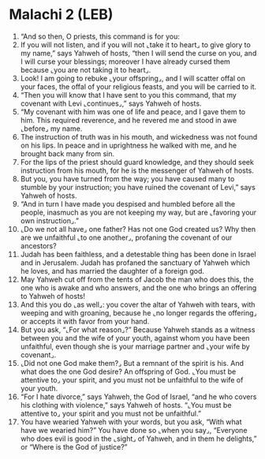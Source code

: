 * Malachi 2 (LEB)
:PROPERTIES:
:ID: LEB/39-MAL02
:END:

1. “And so then, O priests, this command is for you:
2. If you will not listen, and if you will not ⌞take it to heart⌟ to give glory to my name,” says Yahweh of hosts, “then I will send the curse on you, and I will curse your blessings; moreover I have already cursed them because ⌞you are not taking it to heart⌟.
3. Look! I am going to rebuke ⌞your offspring⌟, and I will scatter offal on your faces, the offal of your religious feasts, and you will be carried to it.
4. “Then you will know that I have sent to you this command, that my covenant with Levi ⌞continues⌟,” says Yahweh of hosts.
5. “My covenant with him was one of life and peace, and I gave them to him. This required reverence, and he revered me and stood in awe ⌞before⌟ my name.
6. The instruction of truth was in his mouth, and wickedness was not found on his lips. In peace and in uprightness he walked with me, and he brought back many from sin.
7. For the lips of the priest should guard knowledge, and they should seek instruction from his mouth, for he is the messenger of Yahweh of hosts.
8. But you, you have turned from the way; you have caused many to stumble by your instruction; you have ruined the covenant of Levi,” says Yahweh of hosts.
9. “And in turn I have made you despised and humbled before all the people, inasmuch as you are not keeping my way, but are ⌞favoring your own instruction⌟.”
10. ⌞Do we not all have⌟ one father? Has not one God created us? Why then are we unfaithful ⌞to one another⌟, profaning the covenant of our ancestors?
11. Judah has been faithless, and a detestable thing has been done in Israel and in Jerusalem. Judah has profaned the sanctuary of Yahweh which he loves, and has married the daughter of a foreign god.
12. May Yahweh cut off from the tents of Jacob the man who does this, the one who is awake and who answers, and the one who brings an offering to Yahweh of hosts!
13. And this you do ⌞as well⌟: you cover the altar of Yahweh with tears, with weeping and with groaning, because he ⌞no longer regards the offering⌟ or accepts it with favor from your hand.
14. But you ask, “⌞For what reason⌟?” Because Yahweh stands as a witness between you and the wife of your youth, against whom you have been unfaithful, even though she is your marriage partner and ⌞your wife by covenant⌟.
15. ⌞Did not one God make them?⌟ But a remnant of the spirit is his. And what does the one God desire? An offspring of God. ⌞You must be attentive to⌟ your spirit, and you must not be unfaithful to the wife of your youth.
16. “For I hate divorce,” says Yahweh, the God of Israel, “and he who covers his clothing with violence,” says Yahweh of hosts. “⌞You must be attentive to⌟ your spirit and you must not be unfaithful.”
17. You have wearied Yahweh with your words, but you ask, “With what have we wearied him?” You have done so ⌞when you say⌟, “Everyone who does evil is good in the ⌞sight⌟ of Yahweh, and in them he delights,” or “Where is the God of justice?”
